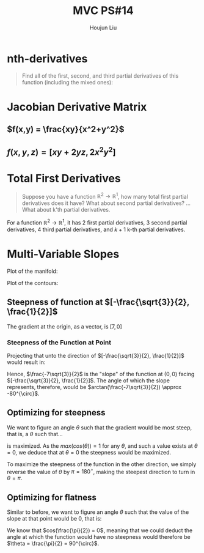 :PROPERTIES:
:ID:       6980B56F-3B94-4DAA-B85B-48B20E6CC16D
:END:
#+title: MVC PS#14
#+author: Houjun Liu

* nth-derivatives
#+begin_quote
Find all of the first, second, and third partial derivatives of this function (including the mixed ones):

\begin{equation}
    f(x,y) = 4x^2y^5+3x^3y^2
\end{equation}

#+end_quote

\begin{align}
    f_{x} =& 8xy^5 + 9x^2y^2 \\
    f_{y} =& 20x^2y^4 + 6x^3y \\
    f_{xx} =& 8y^5 + 18xy^2 \\
    f_{yy} =& 80x^2y^3 + 6x^3 \\
    f_{xy} =& 40xy^4 + 18x^2y \\
    f_{xxx} =& 18y^2 \\
    f_{yyy} =& 240x^2y^2 \\
    f_{xxy} =& 40y^4 + 36xy \\
    f_{yyx} =& 160xy^3 + 18x^2 
\end{align}

* Jacobian Derivative Matrix 

** $f(x,y) = \frac{xy}{x^2+y^2}$
\begin{equation}
    \frac{\partial f}{\partial x} = \frac{(x^2+y^2) y - xy(2x)}{(x^2+y^2)^2}
\end{equation}

\begin{equation}
    \frac{\partial f}{\partial y} = \frac{(x^2+y^2)x - xy(2y)}{(x^2+y^2)^2}
\end{equation}

\begin{equation}
    f'(x,y) = \begin{bmatrix}
\frac{(x^2+y^2) y - xy(2x)}{(x^2+y^2)^2} \\
\frac{(x^2+y^2)x - xy(2y)}{(x^2+y^2)^2}
\end{bmatrix}
\end{equation}

** $f(x,y,z) = [xy+2yz,2x^2y^2]$
\begin{equation}
    \frac{\partial f^0}{\partial x} = y
\end{equation}

\begin{equation}
    \frac{\partial f^1}{\partial x} = 4xy^2
\end{equation}

\begin{equation}
    \frac{\partial f^0}{\partial y} = x+2z
\end{equation}

\begin{equation}
    \frac{\partial f^1}{\partial y} = 4yx^2
\end{equation}

\begin{equation}
    f'(x,y,z) = \begin{bmatrix}
y & x+2z \\
4xy^2 & 4yx^2 
\end{bmatrix}
\end{equation}

* Total First Derivatives
#+begin_quote
Suppose you have a function $\mathbb{R}^2 \to \mathbb{R}^1$, how many total first partial derivatives does it have? What about second partial derivatives? ... What about k'th partial derivatives.
#+end_quote

For a function $\mathbb{R}^2 \to \mathbb{R}^1$, it has $2$ first partial derivatives, $3$ second partial derivatives, $4$ third partial derivatives, and $k+1$ k-th partial derivatives.

* Multi-Variable Slopes
\begin{equation}
    f(x,y) = 7x+2x^2y^3+10y^2
\end{equation}

Plot of the manifold:

#+DOWNLOADED: screenshot @ 2021-10-20 12:03:43
[[file:2021-10-20_12-03-43_screenshot.png]]

Plot of the contours:

#+DOWNLOADED: screenshot @ 2021-10-20 12:04:24
[[file:2021-10-20_12-04-24_screenshot.png]]

#+DOWNLOADED: screenshot @ 2021-10-20 14:30:08
[[file:2021-10-20_14-30-08_screenshot.png]]

\begin{equation}
    f_x = 7+4xy^3
\end{equation}

\begin{equation}
    f_y = 6x^2y^2 + 20y
\end{equation}


** Steepness of function at $[-\frac{\sqrt{3}}{2}, \frac{1}{2}]$
The gradient at the origin, as a vector, is $[7, 0]$

*** Steepness of the Function at Point
Projecting that unto the direction of $[-\frac{\sqrt{3}}{2}, \frac{1}{2}]$ would result in:

\begin{equation}
\begin{bmatrix}
7 \\ 0
\end{bmatrix} \cdot
\begin{bmatrix}
-\frac{\sqrt{3}}{2}\\ \frac{1}{2}
\end{bmatrix} = 
-\frac{7\sqrt{3}}{2}
\end{equation}

Hence, $\frac{-7\sqrt{3}}{2}$ is the "slope" of the function at $(0,0)$ facing $[-\frac{\sqrt{3}}{2}, \frac{1}{2}]$. The angle of which the slope represents, therefore, would be $arctan(\frac{-7\sqrt{3}}{2}) \approx -80^{\circ}$. 

** Optimizing for steepness
We want to figure an angle $\theta$ such that the gradient would be most steep, that is, a $\theta$ such that...

\begin{equation}
    7\cos{\theta}
\end{equation}

is maximized. As the $max(cos(\theta)) = 1$ for any $\theta$, and such a value exists at $\theta = 0$, we deduce that at $\theta = 0$ the steepness would be maximized.

To maximize the steepness of the function in the other direction, we simply reverse the value of $\theta$ by $\pi = 180^{\circ}$, making the steepest direction to turn in $\theta = \pi$.

** Optimizing for flatness
Similar to before, we want to figure an angle $\theta$ such that the value of the slope at that point would be $0$, that is:

\begin{equation}
    7cos\theta = 0
\end{equation}

We know that $cos(\frac{\pi}{2}) = 0$, meaning that we could deduct the angle at which the function would have no steepness would therefore be $\theta = \frac{\pi}{2} = 90^{\circ}$.

